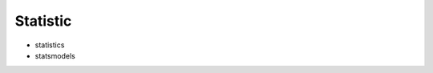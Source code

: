 Statistic
==============================================================================

* statistics
* statsmodels